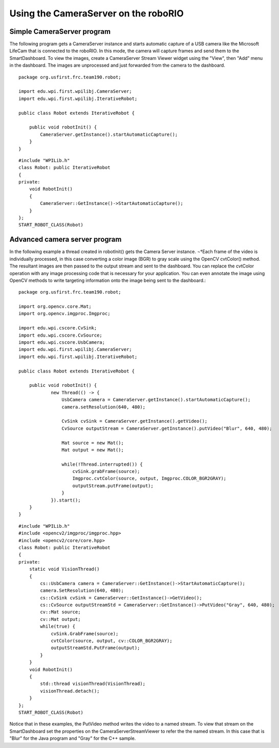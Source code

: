 Using the CameraServer on the roboRIO
=====================================
Simple CameraServer program
---------------------------
The following program gets a CameraServer instance and starts automatic capture of a USB camera like the Microsoft LifeCam
that is connected to the roboRIO. In this mode, the camera will capture frames and send them to the SmartDashboard. To view
the images, create a CameraServer Stream Viewer widget using the "View", then "Add" menu in the dashboard. The images are
unprocessed and just forwarded from the camera to the dashboard.

.. image::images/using-the-cameraserver-on-the-roborio/simple-cameraserver-program.png

::

    package org.usfirst.frc.team190.robot;

    import edu.wpi.first.wpilibj.CameraServer;
    import edu.wpi.first.wpilibj.IterativeRobot;

    public class Robot extends IterativeRobot {

        public void robotInit() {
            CameraServer.getInstance().startAutomaticCapture();
        }
    }

::

    #include "WPILib.h"
    class Robot: public IterativeRobot
    {
    private:
        void RobotInit()
        {
            CameraServer::GetInstance()->StartAutomaticCapture();
        }
    };
    START_ROBOT_CLASS(Robot)


Advanced camera server program
------------------------------
In the following example a thread created in robotInit() gets the Camera Server instance. ¬†Each frame of the video is
individually processed, in this case converting a color image (BGR) to gray scale using the OpenCV cvtColor() method. The
resultant images are then passed to the output stream and sent to the dashboard. You can replace the cvtColor operation with
any image processing code that is necessary for your application. You can even annotate the image using OpenCV methods to
write targeting information onto the image being sent to the dashboard.::

    package org.usfirst.frc.team190.robot;

    import org.opencv.core.Mat;
    import org.opencv.imgproc.Imgproc;

    import edu.wpi.cscore.CvSink;
    import edu.wpi.cscore.CvSource;
    import edu.wpi.cscore.UsbCamera;
    import edu.wpi.first.wpilibj.CameraServer;
    import edu.wpi.first.wpilibj.IterativeRobot;

    public class Robot extends IterativeRobot {

        public void robotInit() {
                new Thread(() -> {
                    UsbCamera camera = CameraServer.getInstance().startAutomaticCapture();
                    camera.setResolution(640, 480);

                    CvSink cvSink = CameraServer.getInstance().getVideo();
                    CvSource outputStream = CameraServer.getInstance().putVideo("Blur", 640, 480);

                    Mat source = new Mat();
                    Mat output = new Mat();

                    while(!Thread.interrupted()) {
                        cvSink.grabFrame(source);
                        Imgproc.cvtColor(source, output, Imgproc.COLOR_BGR2GRAY);
                        outputStream.putFrame(output);
                    }
                }).start();
        }
    }

::

    #include "WPILib.h"
    #include <opencv2/imgproc/imgproc.hpp>
    #include <opencv2/core/core.hpp>
    class Robot: public IterativeRobot
    {
    private:
        static void VisionThread()
        {
            cs::UsbCamera camera = CameraServer::GetInstance()->StartAutomaticCapture();
            camera.SetResolution(640, 480);
            cs::CvSink cvSink = CameraServer::GetInstance()->GetVideo();
            cs::CvSource outputStreamStd = CameraServer::GetInstance()->PutVideo("Gray", 640, 480);
            cv::Mat source;
            cv::Mat output;
            while(true) {
                cvSink.GrabFrame(source);
                cvtColor(source, output, cv::COLOR_BGR2GRAY);
                outputStreamStd.PutFrame(output);
            }
        }
        void RobotInit()
        {
            std::thread visionThread(VisionThread);
            visionThread.detach();
        }
    };
    START_ROBOT_CLASS(Robot)

Notice that in these examples, the PutVideo method writes the video to a named stream. To view that stream on the
SmartDashboard set the properties on the CameraServerStreamViewer to refer the the named stream. In this case that is
"Blur" for the Java program and "Gray" for the C++ sample.
